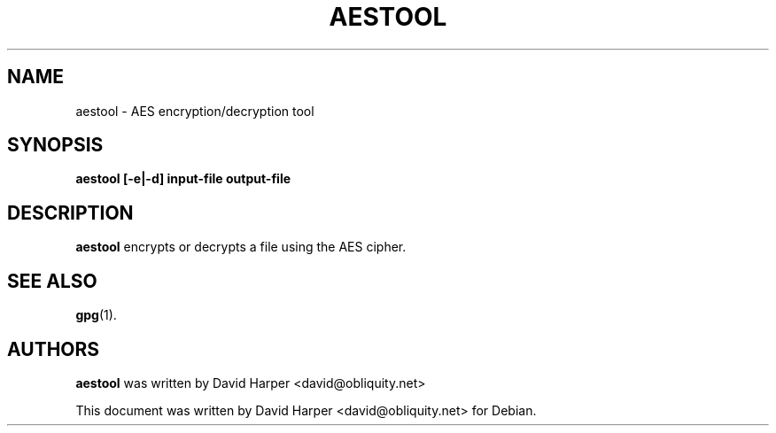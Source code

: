 .\"                                      Hey, EMACS: -*- nroff -*-
.\" (C) Copyright 2020 Baeldung <test@test.com>
.\"
.TH AESTOOL 1 
.SH NAME
aestool \- AES encryption/decryption tool
.SH SYNOPSIS
.B aestool [-e|-d] input-file output-file
.SH DESCRIPTION
.B aestool
encrypts or decrypts a file using the AES cipher.
.SH SEE ALSO
.BR gpg (1).
.SH AUTHORS
.B aestool
was written by 
David Harper <david@obliquity.net>
.PP
This document was written by David Harper <david@obliquity.net> for Debian.
